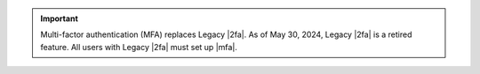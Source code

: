 .. important::

   Multi-factor authentication (MFA) replaces Legacy |2fa|. As of May 
   30, 2024, Legacy |2fa| is a retired feature. All users with Legacy 
   |2fa| must set up |mfa|.
